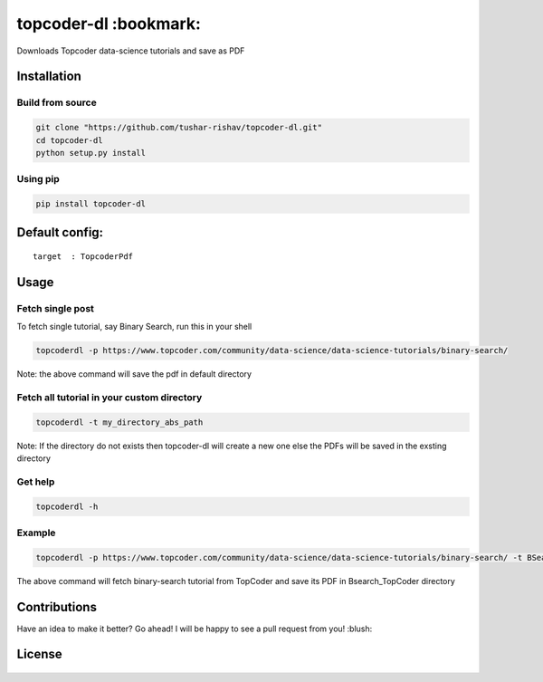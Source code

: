 topcoder-dl :bookmark:
----------------------

Downloads Topcoder data-science tutorials and save as PDF
                                                         

Installation
~~~~~~~~~~~~

Build from source
'''''''''''''''''

.. code:: sh

        git clone "https://github.com/tushar-rishav/topcoder-dl.git"
        cd topcoder-dl
        python setup.py install

Using pip
'''''''''

.. code:: sh

        pip install topcoder-dl

Default config:
~~~~~~~~~~~~~~~

::

    target  : TopcoderPdf

Usage
~~~~~

Fetch single post
'''''''''''''''''

To fetch single tutorial, say Binary Search, run this in your shell

.. code:: sh


    topcoderdl -p https://www.topcoder.com/community/data-science/data-science-tutorials/binary-search/

Note: the above command will save the pdf in default directory

Fetch all tutorial in your custom directory
'''''''''''''''''''''''''''''''''''''''''''

.. code:: sh

    topcoderdl -t my_directory_abs_path

Note: If the directory do not exists then topcoder-dl will create a new
one else the PDFs will be saved in the exsting directory

Get help
''''''''

.. code:: sh

    topcoderdl -h

Example
'''''''

.. code:: sh

    topcoderdl -p https://www.topcoder.com/community/data-science/data-science-tutorials/binary-search/ -t BSearch_TopCoder

The above command will fetch binary-search tutorial from TopCoder and
save its PDF in Bsearch\_TopCoder directory

Contributions
~~~~~~~~~~~~~

Have an idea to make it better? Go ahead! I will be happy to see a pull
request from you! :blush:

License
~~~~~~~

.. figure:: https://cloud.githubusercontent.com/assets/7397433/9025904/67008062-3936-11e5-8803-e5b164a0dfc0.png
   :alt: gpl

